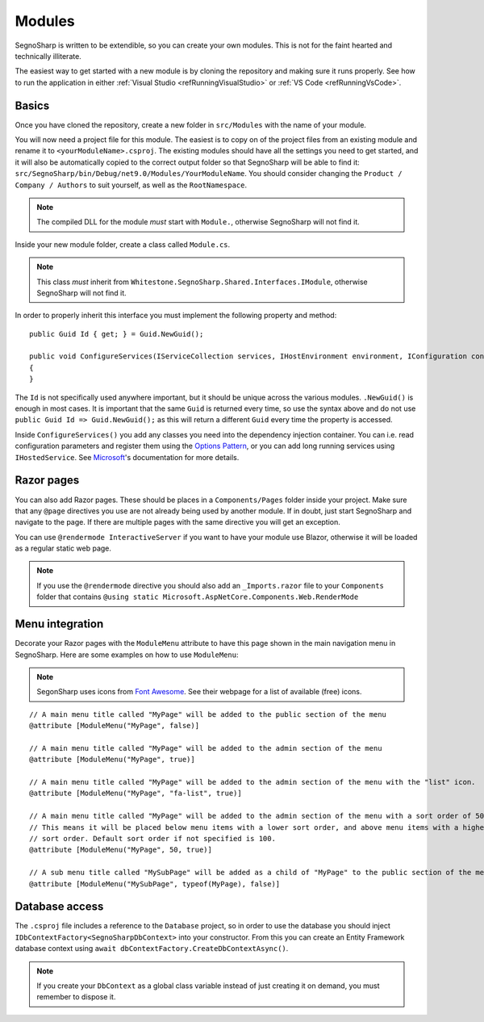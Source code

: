 .. _refExtendingModules:

#######
Modules
#######

SegnoSharp is written to be extendible, so you can create your own modules.
This is not for the faint hearted and technically illiterate.

The easiest way to get started with a new module is by cloning the repository and making sure it runs properly.
See how to run the application in either :ref:`Visual Studio <refRunningVisualStudio>` or :ref:`VS Code <refRunningVsCode>`.


******
Basics
******

Once you have cloned the repository, create a new folder in ``src/Modules`` with the name of your module.

You will now need a project file for this module. The easiest is to copy on of the project files from an existing module and rename it to ``<yourModuleName>.csproj``.
The existing modules should have all the settings you need to get started, and it will also be automatically copied to the correct output folder so that SegnoSharp
will be able to find it: ``src/SegnoSharp/bin/Debug/net9.0/Modules/YourModuleName``.
You should consider changing the ``Product / Company / Authors`` to suit yourself, as well as the ``RootNamespace``.

.. note:: The compiled DLL for the module *must* start with ``Module.``, otherwise SegnoSharp will not find it.

Inside your new module folder, create a class called ``Module.cs``.

.. note:: This class *must* inherit from ``Whitestone.SegnoSharp.Shared.Interfaces.IModule``, otherwise SegnoSharp will not find it.

In order to properly inherit this interface you must implement the following property and method:

::

    public Guid Id { get; } = Guid.NewGuid();

    public void ConfigureServices(IServiceCollection services, IHostEnvironment environment, IConfiguration configuration)
    {
    }

The ``Id`` is not specifically used anywhere important, but it should be unique across the various modules. ``.NewGuid()`` is enough in most cases.
It is important that the same ``Guid`` is returned every time, so use the syntax above and do not use ``public Guid Id => Guid.NewGuid();``
as this will return a different ``Guid`` every time the property is accessed.

Inside ``ConfigureServices()`` you add any classes you need into the dependency injection container.
You can i.e. read configuration parameters and register them using the `Options Pattern <https://learn.microsoft.com/en-us/aspnet/core/fundamentals/configuration/options>`_,
or you can add long running services using ``IHostedService``. See `Microsoft <https://learn.microsoft.com/en-us/dotnet/core/extensions/timer-service>`_'s documentation for more details.

***********
Razor pages
***********

You can also add Razor pages. These should be places in a ``Components/Pages`` folder inside your project.
Make sure that any ``@page`` directives you use are not already being used by another module. If in doubt, just start SegnoSharp and navigate to the page.
If there are multiple pages with the same directive you will get an exception.

You can use ``@rendermode InteractiveServer`` if you want to have your module use Blazor, otherwise it will be loaded as a regular static web page.

.. note:: If you use the ``@rendermode`` directive you should also add an ``_Imports.razor`` file to your ``Components`` folder
    that contains ``@using static Microsoft.AspNetCore.Components.Web.RenderMode``

****************
Menu integration
****************

Decorate your Razor pages with the ``ModuleMenu`` attribute to have this page shown in the main navigation menu in SegnoSharp.
Here are some examples on how to use ``ModuleMenu``:

.. note:: SegonSharp uses icons from `Font Awesome <https://fontawesome.com/>`_. See their webpage for a list of available (free) icons.

::

    // A main menu title called "MyPage" will be added to the public section of the menu
    @attribute [ModuleMenu("MyPage", false)]

    // A main menu title called "MyPage" will be added to the admin section of the menu
    @attribute [ModuleMenu("MyPage", true)]

    // A main menu title called "MyPage" will be added to the admin section of the menu with the "list" icon.
    @attribute [ModuleMenu("MyPage", "fa-list", true)]

    // A main menu title called "MyPage" will be added to the admin section of the menu with a sort order of 50.
    // This means it will be placed below menu items with a lower sort order, and above menu items with a higher
    // sort order. Default sort order if not specified is 100.
    @attribute [ModuleMenu("MyPage", 50, true)]

    // A sub menu title called "MySubPage" will be added as a child of "MyPage" to the public section of the menu
    @attribute [ModuleMenu("MySubPage", typeof(MyPage), false)]

***************
Database access
***************

The ``.csproj`` file includes a reference to the ``Database`` project, so in order to use the database you should inject ``IDbContextFactory<SegnoSharpDbContext>``
into your constructor.
From this you can create an Entity Framework database context using ``await dbContextFactory.CreateDbContextAsync()``.

.. note:: If you create your ``DbContext`` as a global class variable instead of just creating it on demand, you must remember to dispose it.

